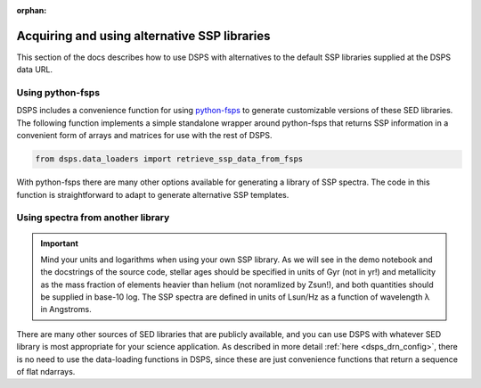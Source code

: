 :orphan:

.. _custom_ssp_libraries:

Acquiring and using alternative SSP libraries
==============================================
This section of the docs describes how to use DSPS with alternatives to the 
default SSP libraries supplied at the DSPS data URL.


Using python-fsps
----------------------------------

DSPS includes a convenience function for using 
`python-fsps <https://dfm.io/python-fsps/current/>`__
to generate customizable versions of these SED libraries.
The following function implements a simple standalone 
wrapper around python-fsps that returns SSP information 
in a convenient form of arrays and matrices for use with the rest of DSPS.

.. code-block:: Python

    from dsps.data_loaders import retrieve_ssp_data_from_fsps

With python-fsps there are many other options available for 
generating a library of SSP spectra. 
The code in this function is straightforward 
to adapt to generate alternative SSP templates.

Using spectra from another library
----------------------------------

.. Important:: Mind your units and logarithms when using your own SSP library.
    As we will see in the demo notebook and the docstrings of the source code,
    stellar ages should be specified in units of Gyr (not in yr!)
    and metallicity as the mass fraction of elements heavier than helium 
    (not noramlized by Zsun!), and both quantities should be supplied in base-10 log.
    The SSP spectra are defined in units of Lsun/Hz as a function of 
    wavelength λ in Angstroms.

There are many other sources of SED libraries that are publicly available,
and you can use DSPS with whatever SED library is most appropriate for
your science application. As described in more detail :ref:`here <dsps_drn_config>`,
there is no need to use the data-loading functions in DSPS,
since these are just convenience functions that return a sequence of flat ndarrays.